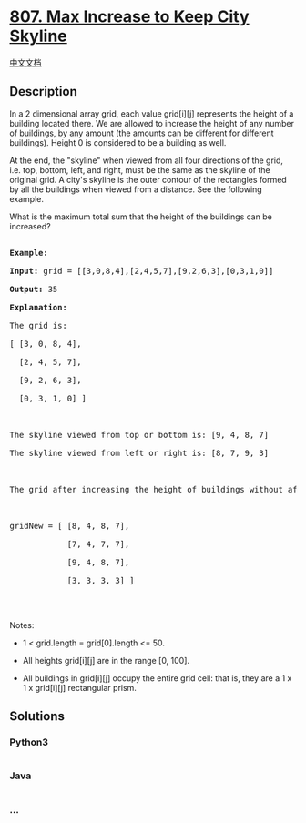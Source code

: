 * [[https://leetcode.com/problems/max-increase-to-keep-city-skyline][807.
Max Increase to Keep City Skyline]]
  :PROPERTIES:
  :CUSTOM_ID: max-increase-to-keep-city-skyline
  :END:
[[./solution/0800-0899/0807.Max Increase to Keep City Skyline/README.org][中文文档]]

** Description
   :PROPERTIES:
   :CUSTOM_ID: description
   :END:

#+begin_html
  <p>
#+end_html

In a 2 dimensional array grid, each value grid[i][j] represents the
height of a building located there. We are allowed to increase the
height of any number of buildings, by any amount (the amounts can be
different for different buildings). Height 0 is considered to be
a building as well. 

#+begin_html
  </p>
#+end_html

#+begin_html
  <p>
#+end_html

At the end, the "skyline" when viewed from all four directions of the
grid, i.e. top, bottom, left, and right, must be the same as the skyline
of the original grid. A city's skyline is the outer contour of the
rectangles formed by all the buildings when viewed from a distance.
See the following example.

#+begin_html
  </p>
#+end_html

#+begin_html
  <p>
#+end_html

What is the maximum total sum that the height of the buildings can be
increased?

#+begin_html
  </p>
#+end_html

#+begin_html
  <pre>

  <strong>Example:</strong>

  <strong>Input:</strong> grid = [[3,0,8,4],[2,4,5,7],[9,2,6,3],[0,3,1,0]]

  <strong>Output:</strong> 35

  <strong>Explanation:</strong> 

  The grid is:

  [ [3, 0, 8, 4], 

    [2, 4, 5, 7],

    [9, 2, 6, 3],

    [0, 3, 1, 0] ]



  The skyline viewed from top or bottom is: [9, 4, 8, 7]

  The skyline viewed from left or right is: [8, 7, 9, 3]



  The grid after increasing the height of buildings without affecting skylines is:



  gridNew = [ [8, 4, 8, 7],

              [7, 4, 7, 7],

              [9, 4, 8, 7],

              [3, 3, 3, 3] ]



  </pre>
#+end_html

#+begin_html
  <p>
#+end_html

Notes:

#+begin_html
  </p>
#+end_html

#+begin_html
  <ul>
#+end_html

#+begin_html
  <li>
#+end_html

1 < grid.length = grid[0].length <= 50.

#+begin_html
  </li>
#+end_html

#+begin_html
  <li>
#+end_html

All heights grid[i][j] are in the range [0, 100].

#+begin_html
  </li>
#+end_html

#+begin_html
  <li>
#+end_html

All buildings in grid[i][j] occupy the entire grid cell: that is, they
are a 1 x 1 x grid[i][j] rectangular prism.

#+begin_html
  </li>
#+end_html

#+begin_html
  </ul>
#+end_html

** Solutions
   :PROPERTIES:
   :CUSTOM_ID: solutions
   :END:

#+begin_html
  <!-- tabs:start -->
#+end_html

*** *Python3*
    :PROPERTIES:
    :CUSTOM_ID: python3
    :END:
#+begin_src python
#+end_src

*** *Java*
    :PROPERTIES:
    :CUSTOM_ID: java
    :END:
#+begin_src java
#+end_src

*** *...*
    :PROPERTIES:
    :CUSTOM_ID: section
    :END:
#+begin_example
#+end_example

#+begin_html
  <!-- tabs:end -->
#+end_html
